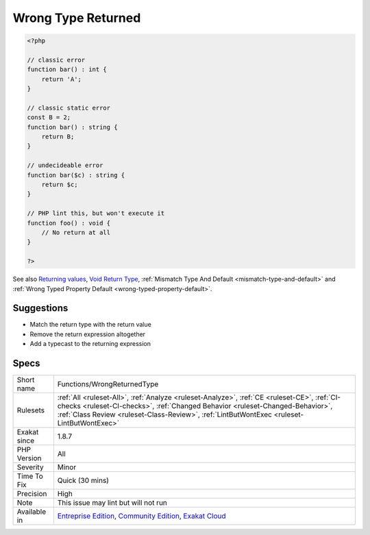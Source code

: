 .. _functions-wrongreturnedtype:

.. _wrong-type-returned:

Wrong Type Returned
+++++++++++++++++++

.. meta\:\:
	:description:
		Wrong Type Returned: The returned value is not compatible with the specified return type.
	:twitter:card: summary_large_image
	:twitter:site: @exakat
	:twitter:title: Wrong Type Returned
	:twitter:description: Wrong Type Returned: The returned value is not compatible with the specified return type
	:twitter:creator: @exakat
	:twitter:image:src: https://www.exakat.io/wp-content/uploads/2020/06/logo-exakat.png
	:og:image: https://www.exakat.io/wp-content/uploads/2020/06/logo-exakat.png
	:og:title: Wrong Type Returned
	:og:type: article
	:og:description: The returned value is not compatible with the specified return type
	:og:url: https://php-tips.readthedocs.io/en/latest/tips/Functions/WrongReturnedType.html
	:og:locale: en
  The returned value is not compatible with the specified return type.

.. code-block:: php
   
   <?php
   
   // classic error
   function bar() : int {
       return 'A';
   }
   
   // classic static error
   const B = 2;
   function bar() : string {
       return B;
   }
   
   // undecideable error
   function bar($c) : string {
       return $c;
   }
   
   // PHP lint this, but won't execute it
   function foo() : void {
       // No return at all 
   }
   
   ?>

See also `Returning values <https://www.php.net/manual/en/functions.returning-values.php>`_, `Void Return Type <https://wiki.php.net/rfc/void_return_type>`_, :ref:`Mismatch Type And Default <mismatch-type-and-default>` and :ref:`Wrong Typed Property Default <wrong-typed-property-default>`.


Suggestions
___________

* Match the return type with the return value
* Remove the return expression altogether
* Add a typecast to the returning expression




Specs
_____

+--------------+----------------------------------------------------------------------------------------------------------------------------------------------------------------------------------------------------------------------------------------------------------------------------+
| Short name   | Functions/WrongReturnedType                                                                                                                                                                                                                                                |
+--------------+----------------------------------------------------------------------------------------------------------------------------------------------------------------------------------------------------------------------------------------------------------------------------+
| Rulesets     | :ref:`All <ruleset-All>`, :ref:`Analyze <ruleset-Analyze>`, :ref:`CE <ruleset-CE>`, :ref:`CI-checks <ruleset-CI-checks>`, :ref:`Changed Behavior <ruleset-Changed-Behavior>`, :ref:`Class Review <ruleset-Class-Review>`, :ref:`LintButWontExec <ruleset-LintButWontExec>` |
+--------------+----------------------------------------------------------------------------------------------------------------------------------------------------------------------------------------------------------------------------------------------------------------------------+
| Exakat since | 1.8.7                                                                                                                                                                                                                                                                      |
+--------------+----------------------------------------------------------------------------------------------------------------------------------------------------------------------------------------------------------------------------------------------------------------------------+
| PHP Version  | All                                                                                                                                                                                                                                                                        |
+--------------+----------------------------------------------------------------------------------------------------------------------------------------------------------------------------------------------------------------------------------------------------------------------------+
| Severity     | Minor                                                                                                                                                                                                                                                                      |
+--------------+----------------------------------------------------------------------------------------------------------------------------------------------------------------------------------------------------------------------------------------------------------------------------+
| Time To Fix  | Quick (30 mins)                                                                                                                                                                                                                                                            |
+--------------+----------------------------------------------------------------------------------------------------------------------------------------------------------------------------------------------------------------------------------------------------------------------------+
| Precision    | High                                                                                                                                                                                                                                                                       |
+--------------+----------------------------------------------------------------------------------------------------------------------------------------------------------------------------------------------------------------------------------------------------------------------------+
| Note         | This issue may lint but will not run                                                                                                                                                                                                                                       |
+--------------+----------------------------------------------------------------------------------------------------------------------------------------------------------------------------------------------------------------------------------------------------------------------------+
| Available in | `Entreprise Edition <https://www.exakat.io/entreprise-edition>`_, `Community Edition <https://www.exakat.io/community-edition>`_, `Exakat Cloud <https://www.exakat.io/exakat-cloud/>`_                                                                                    |
+--------------+----------------------------------------------------------------------------------------------------------------------------------------------------------------------------------------------------------------------------------------------------------------------------+


